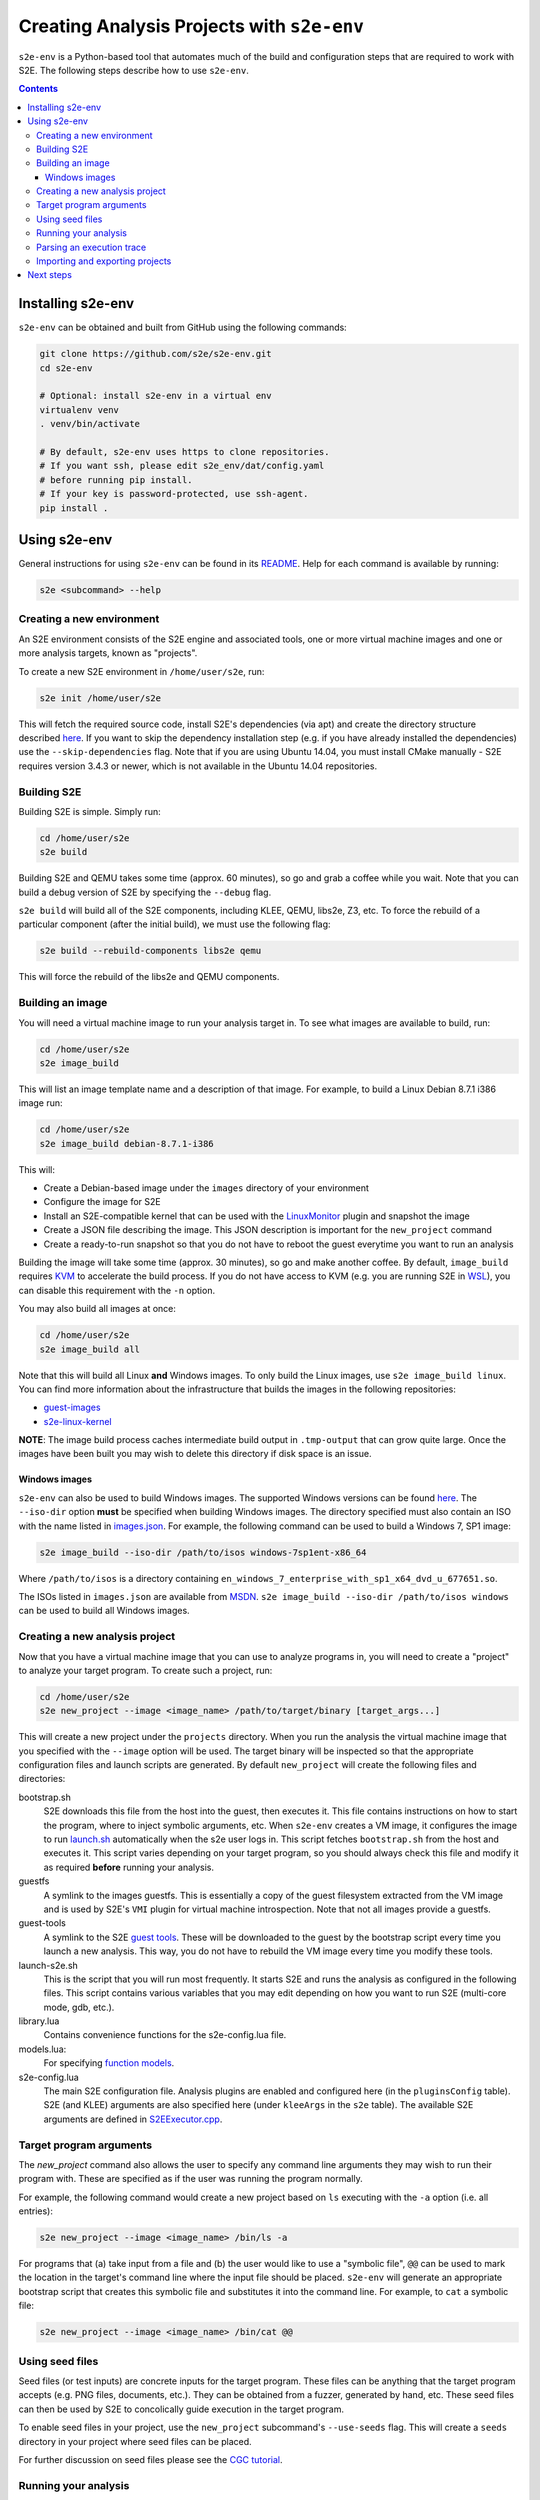 ===========================================
Creating Analysis Projects with ``s2e-env``
===========================================

``s2e-env`` is a Python-based tool that automates much of the build and configuration steps that are required to work
with S2E. The following steps describe how to use ``s2e-env``.

.. contents::

Installing s2e-env
------------------

``s2e-env`` can be obtained and built from GitHub using the following commands:

.. code-block:: console

    git clone https://github.com/s2e/s2e-env.git
    cd s2e-env

    # Optional: install s2e-env in a virtual env
    virtualenv venv
    . venv/bin/activate

    # By default, s2e-env uses https to clone repositories.
    # If you want ssh, please edit s2e_env/dat/config.yaml
    # before running pip install.
    # If your key is password-protected, use ssh-agent.
    pip install .


Using s2e-env
-------------

General instructions for using ``s2e-env`` can be found in its `README
<https://github.com/s2e/s2e-env/blob/master/README.md>`_. Help for each command is available by running:

.. code-block:: console

    s2e <subcommand> --help

Creating a new environment
~~~~~~~~~~~~~~~~~~~~~~~~~~

An S2E environment consists of the S2E engine and associated tools, one or more virtual machine images and one or more
analysis targets, known as "projects".

To create a new S2E environment in ``/home/user/s2e``, run:

.. code-block:: console

    s2e init /home/user/s2e

This will fetch the required source code, install S2E's dependencies (via apt) and create the directory structure
described `here <https://github.com/s2e/s2e-env/blob/master/README.md>`_. If you want to skip the dependency
installation step (e.g. if you have already installed the dependencies) use the ``--skip-dependencies`` flag. Note that
if you are using Ubuntu 14.04, you must install CMake manually - S2E requires version 3.4.3 or newer, which is not
available in the Ubuntu 14.04 repositories.

Building S2E
~~~~~~~~~~~~

Building S2E is simple. Simply run:

.. code-block:: console

    cd /home/user/s2e
    s2e build

Building S2E and QEMU takes some time (approx. 60 minutes), so go and grab a coffee while you wait. Note that you can
build a debug version of S2E by specifying the ``--debug`` flag.

``s2e build`` will build all of the S2E components, including KLEE, QEMU, libs2e, Z3, etc. To force the rebuild of a
particular component (after the initial build), we must use the following flag:

.. code-block:: console

    s2e build --rebuild-components libs2e qemu

This will force the rebuild of the libs2e and QEMU components.

Building an image
~~~~~~~~~~~~~~~~~

You will need a virtual machine image to run your analysis target in. To see what images are available to build, run:

.. code-block:: console

    cd /home/user/s2e
    s2e image_build

This will list an image template name and a description of that image. For example, to build a Linux Debian 8.7.1 i386
image run:

.. code-block:: console

    cd /home/user/s2e
    s2e image_build debian-8.7.1-i386

This will:

* Create a Debian-based image under the ``images`` directory of your environment
* Configure the image for S2E
* Install an S2E-compatible kernel that can be used with the `LinuxMonitor <Plugins/Linux/LinuxMonitor.rst>`_ plugin
  and snapshot the image
* Create a JSON file describing the image. This JSON description is important for the ``new_project`` command
* Create a ready-to-run snapshot so that you do not have to reboot the guest everytime you want to run an analysis

Building the image will take some time (approx. 30 minutes), so go and make another coffee. By default, ``image_build``
requires `KVM <https://www.linux-kvm.org>`_ to accelerate the build process. If you do not have access to KVM (e.g. you
are running S2E in `WSL <https://blogs.msdn.microsoft.com/wsl/>`_), you can disable this requirement with the ``-n``
option.

You may also build all images at once:

.. code-block:: console

    cd /home/user/s2e
    s2e image_build all

Note that this will build all Linux **and** Windows images. To only build the Linux images, use ``s2e image_build
linux``. You can find more information about the infrastructure that builds the images in the following repositories:

* `guest-images <https://github.com/S2E/guest-images>`_
* `s2e-linux-kernel <https://github.com/S2E/s2e-linux-kernel>`_

**NOTE**: The image build process caches intermediate build output in ``.tmp-output`` that can grow quite large. Once
the images have been built you may wish to delete this directory if disk space is an issue.

Windows images
^^^^^^^^^^^^^^

``s2e-env`` can also be used to build Windows images. The supported Windows versions can be found
`here <https://github.com/S2E/guest-images/blob/master/images.json>`_. The ``--iso-dir`` option **must** be
specified when building Windows images. The directory specified must also contain an ISO with the name listed in
`images.json <https://github.com/S2E/guest-images/blob/master/images.json>`_. For example, the following command can
be used to build a Windows 7, SP1 image:

.. code-block:: console

    s2e image_build --iso-dir /path/to/isos windows-7sp1ent-x86_64

Where ``/path/to/isos`` is a directory containing
``en_windows_7_enterprise_with_sp1_x64_dvd_u_677651.so``.

The ISOs listed in ``images.json`` are available from `MSDN <https://msdn.microsoft.com/>`_. ``s2e image_build
--iso-dir /path/to/isos windows`` can be used to build all Windows images.

Creating a new analysis project
~~~~~~~~~~~~~~~~~~~~~~~~~~~~~~~

Now that you have a virtual machine image that you can use to analyze programs in, you will need to create a "project"
to analyze your target program. To create such a project, run:

.. code-block:: console

    cd /home/user/s2e
    s2e new_project --image <image_name> /path/to/target/binary [target_args...]

This will create a new project under the ``projects`` directory. When you run the analysis the virtual machine image
that you specified with the ``--image`` option will be used. The target binary will be inspected so that the
appropriate configuration files and launch scripts are generated. By default ``new_project`` will create the following
files and directories:

bootstrap.sh
    S2E downloads this file from the host into the guest, then executes it. This file contains instructions on how
    to start the program, where to inject symbolic arguments, etc. When ``s2e-env`` creates a VM image, it configures
    the image to run `launch.sh <https://github.com/S2E/guest-tools/blob/master/linux/scripts/launch.sh>`_ automatically
    when the s2e user logs in. This script fetches ``bootstrap.sh`` from the host and executes it.
    This script varies depending on your target program, so you should always check this file and modify it as required
    **before** running your analysis.

guestfs
    A symlink to the images guestfs. This is essentially a copy of the guest filesystem extracted from the VM image and
    is used by S2E's ``VMI`` plugin for virtual machine introspection. Note that not all images provide a guestfs.

guest-tools
    A symlink to the S2E `guest tools <https://github.com/S2E/guest-tools>`_. These will be downloaded to the guest by
    the bootstrap script every time you launch a new analysis. This way, you do not have to rebuild the VM image every
    time you modify these tools.

launch-s2e.sh
    This is the script that you will run most frequently. It starts S2E and runs the analysis as configured in the
    following files. This script contains various variables that you may edit depending on how you want to run S2E
    (multi-core mode, gdb, etc.).

library.lua
    Contains convenience functions for the s2e-config.lua file.

models.lua:
    For specifying `function models <Plugins/Linux/FunctionModels.rst>`_.

s2e-config.lua
   The main S2E configuration file. Analysis plugins are enabled and configured here (in the ``pluginsConfig`` table).
   S2E (and KLEE) arguments are also specified here (under ``kleeArgs`` in the ``s2e`` table). The available S2E
   arguments are defined in `S2EExecutor.cpp <https://github.com/S2E/libs2ecore/blob/master/src/S2EExecutor.cpp>`_.

Target program arguments
~~~~~~~~~~~~~~~~~~~~~~~~

The `new_project` command also allows the user to specify any command line arguments they may wish to run their program
with. These are specified as if the user was running the program normally.

For example, the following command would create a new project based on ``ls`` executing with the ``-a`` option (i.e.
all entries):

.. code-block:: console

    s2e new_project --image <image_name> /bin/ls -a

For programs that (a) take input from a file and (b) the user would like to use a "symbolic file", ``@@`` can be used
to mark the location in the target's command line where the input file should be placed. ``s2e-env`` will generate an
appropriate bootstrap script that creates this symbolic file and substitutes it into the command line. For example, to
``cat`` a symbolic file:

.. code-block:: console

    s2e new_project --image <image_name> /bin/cat @@

Using seed files
~~~~~~~~~~~~~~~~

Seed files (or test inputs) are concrete inputs for the target program. These files can be anything that the target
program accepts (e.g. PNG files, documents, etc.). They can be obtained from a fuzzer, generated by hand, etc. These
seed files can then be used by S2E to concolically guide execution in the target program.

To enable seed files in your project, use the ``new_project`` subcommand's ``--use-seeds`` flag. This will create a
``seeds`` directory in your project where seed files can be placed.

For further discussion on seed files please see the `CGC tutorial <Tutorials/CGC.rst>`_.

Running your analysis
~~~~~~~~~~~~~~~~~~~~~

You will need to ``cd`` into your project directory to run the analysis. While ``s2e new_project`` does its best to
create suitable configuration files, you should first examine these files and modify them as required. You may want to
add/remove plugins from ``s2e-config.lua`` and add/remove QEMU runtime options and/or S2E environment variables from
the launch scripts.

Some "real-world" examples of how to configure your project are presented in the next section.

Once you have finalized your configuration files and launch scripts, run ``launch-s2e.sh`` to begin the analysis.

Parsing an execution trace
~~~~~~~~~~~~~~~~~~~~~~~~~~

The ``execution_trace`` command can be used to parse one or more ``ExecutionTracer.dat`` files generated by S2E's
`execution tracer <Howtos/ExecutionTracers.rst>`_ plugins.

The following can be used to output the complete execution trace in ``s2e-last`` in JSON format:

.. code-block:: console

    s2e execution_trace my_project

The ``--path-id`` option can be specified one or more times to limit the number of execution paths in the JSON trace.
For example, to only output the execution trace for states 0 and 34, do:

.. code-block:: console

    s2e execution_trace -p 0 -p 34 my_project

Importing and exporting projects
~~~~~~~~~~~~~~~~~~~~~~~~~~~~~~~~

Projects can be exported and shared with others. The following command will export a project named my_project as a
tar.xz archive.

.. code-block:: console

    s2e export_project my_project /path/to/my/my_project_archive.tar.xz

The export process will replace all absolute paths relating to your S2E environment with a placeholder string. This
placeholder is then rewritten when the project is imported into another S2E environment via:

.. code-block:: console

    s2e import_project /path/to/my/my_project_archive.tar.xz

There are a few things to note when exporting and importing projects:

* Image information for the specific project is exported "as-is". Therefore the destination environment for the
  imported project must have a valid image with the details provided in the ``project.json`` file.
* The guest-tools and guestfs directories are not exported. Instead symlinks to these directories are recreated on
  project import.

Next steps
----------

Now that you know how to use ``s2e-env``, why not start using it to analyze binaries from `DARPA's Cyber Grand
Challenge <Tutorials/CGC.rst>`_, programs from `Coreutils <Tutorials/Coreutils.rst>`_, or even your own programs!
